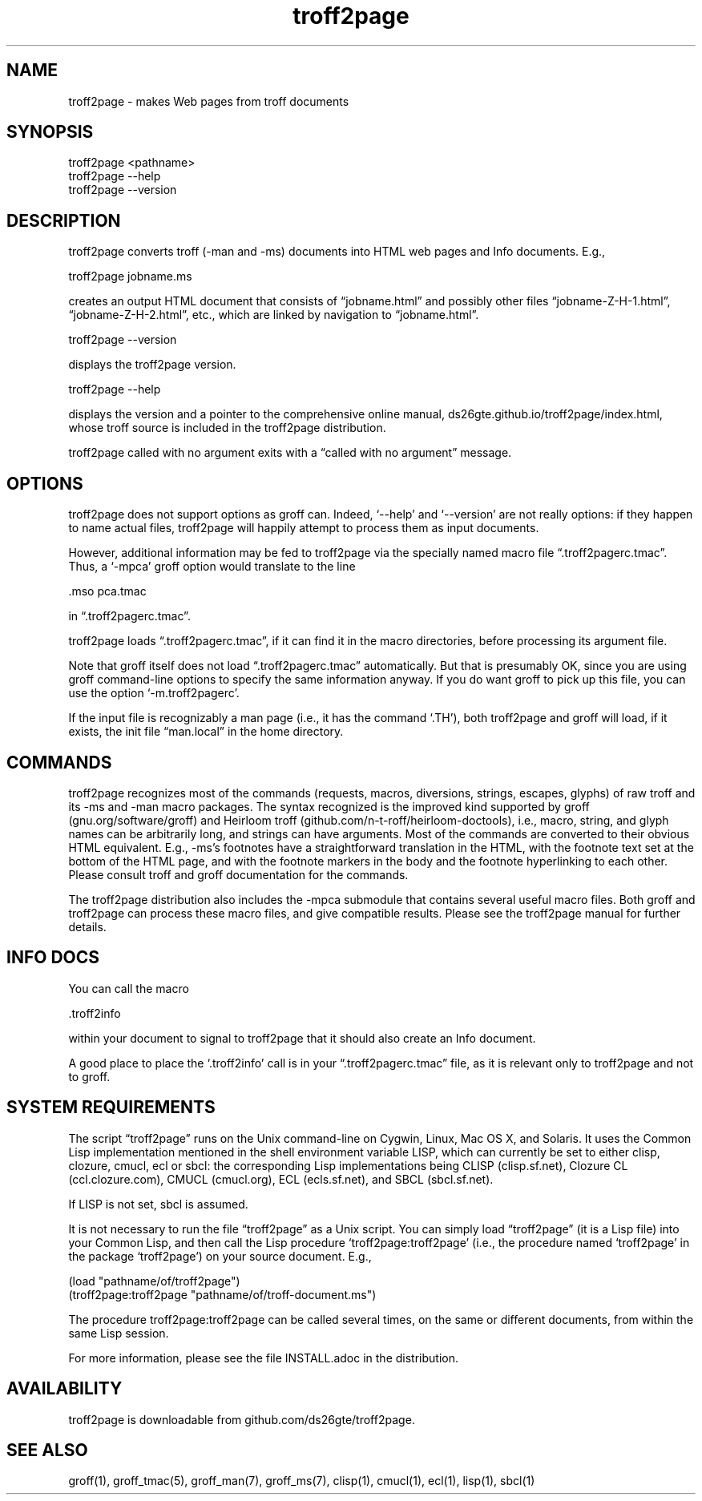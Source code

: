 .TH troff2page 1 2016-02-24 \" last modified

.SH NAME

troff2page \- makes Web pages from troff documents

.SH SYNOPSIS

    troff2page <pathname>
    troff2page --help
    troff2page --version

.SH DESCRIPTION

troff2page converts troff (-man and -ms) documents into HTML web
pages and Info documents. E.g.,

    troff2page jobname.ms

creates an output HTML document that consists of “jobname.html”
and possibly other files “jobname-Z-H-1.html”,
“jobname-Z-H-2.html”, etc., which are linked by navigation to
“jobname.html”.

    troff2page --version

displays the troff2page version.

    troff2page --help

displays the version and a pointer to the comprehensive online
manual, ds26gte.github.io/troff2page/index.html, whose troff
source is included in the troff2page distribution.

troff2page called with no argument exits with a “called with no
argument” message.

.SH OPTIONS

troff2page does not support options as groff can. Indeed,
‘--help’ and ‘--version’ are not really options: if they happen
to name actual files, troff2page will happily attempt to process
them as input documents.

However, additional information may be fed to troff2page via the
specially named macro file “.troff2pagerc.tmac”. Thus, a ‘-mpca’
groff option would translate to the line

    .mso pca.tmac

in “.troff2pagerc.tmac”.

troff2page loads “.troff2pagerc.tmac”, if it can find it in the
macro directories, before processing its argument file.

Note that groff itself does not load “.troff2pagerc.tmac”
automatically.  But that is presumably OK, since you are using
groff command-line options to specify the same information
anyway.  If you do want groff to pick up this file, you can use
the option ‘-m.troff2pagerc’.

If the input file is recognizably a man page (i.e., it has the
command ‘.TH’), both troff2page and groff will load, if it
exists, the init file “man.local” in the home directory.

.SH COMMANDS

troff2page recognizes most of the commands (requests, macros,
diversions, strings, escapes, glyphs) of raw troff and its -ms
and -man macro packages. The syntax recognized is the improved
kind supported by groff (gnu.org/software/groff) and Heirloom
troff (github.com/n-t-roff/heirloom-doctools), i.e., macro,
string, and glyph names can be arbitrarily long, and strings can
have arguments.  Most of the commands are converted to their
obvious HTML equivalent.  E.g., -ms’s footnotes have a
straightforward translation in the HTML, with the footnote text
set at the bottom of the HTML page, and with the footnote markers
in the body and the footnote hyperlinking to each other.  Please
consult troff and groff documentation for the commands.

The troff2page distribution also includes the -mpca submodule
that contains several useful macro files. Both groff and
troff2page can process these macro files, and give compatible
results. Please see the troff2page manual for further details.

.SH INFO DOCS

You can call the macro

  .troff2info

within your document to signal to troff2page that it should also
create an Info document.

A good place to place the ‘.troff2info’ call is in your
“.troff2pagerc.tmac” file, as it is relevant only to troff2page
and not to groff.

.SH SYSTEM REQUIREMENTS

The script “troff2page” runs on the Unix command-line on Cygwin,
Linux, Mac OS X, and Solaris.  It uses the Common Lisp
implementation mentioned in the shell environment variable LISP,
which can currently be set to either clisp, clozure, cmucl, ecl or
sbcl: the corresponding Lisp implementations being CLISP
(clisp.sf.net), Clozure CL (ccl.clozure.com), CMUCL (cmucl.org),
ECL (ecls.sf.net), and SBCL (sbcl.sf.net).

If LISP is not set, sbcl is assumed.

It is not necessary to run the file “troff2page” as a Unix
script.  You can simply load “troff2page” (it is a Lisp file)
into your Common Lisp, and then call the Lisp procedure
‘troff2page:troff2page’ (i.e., the procedure named ‘troff2page’
in the package ‘troff2page’) on your source document.  E.g.,

    (load "pathname/of/troff2page")
    (troff2page:troff2page "pathname/of/troff-document.ms")

The procedure troff2page:troff2page can be called several
times, on the same or different documents, from within the same
Lisp session.

For more information, please see the file INSTALL.adoc in the
distribution.

.SH AVAILABILITY

troff2page is downloadable from github.com/ds26gte/troff2page.

.SH SEE ALSO

groff(1), groff_tmac(5), groff_man(7), groff_ms(7), clisp(1),
cmucl(1), ecl(1), lisp(1), sbcl(1)
